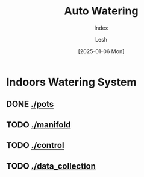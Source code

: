 #+OPTIONS: \n:t
#+TITLE: Auto Watering
#+SUBTITLE: Index
#+LANGUAGE: en
#+AUTHOR: Lesh
#+DATE: [2025-01-06 Mon]
#+LAST_MODIFIED: [2025-01-06 Mon]
#+VERSION: v0.1 alpha
#+NO_TOC: t
#+TAGS: gardening, distributed sensors, data collection, mqtt, hass, nodemcu

* Indoors Watering System
** DONE [[./pots]]
[[./pots][./pots/img/watering3.jpeg]]
** TODO [[./manifold]]
[[./manifold][./manifold/img/panel_photo.jpg]]
** TODO [[./control]]
** TODO [[./data_collection]]
[[./data_collection][./data_collection/img/grafana.png]]

